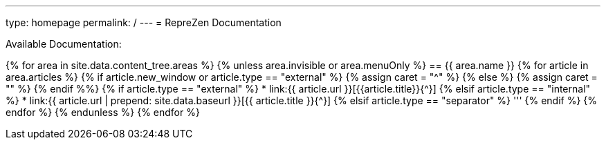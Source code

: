 ---
type: homepage
permalink: /
---
= RepreZen Documentation 

Available Documentation:

{% for area in site.data.content_tree.areas %}
{% unless area.invisible or area.menuOnly %}
== {{ area.name }}
{% for article in area.articles %}
{% if article.new_window or article.type == "external" %}
  {% assign caret = "^" %}
{% else %}
  {% assign caret = "" %}
{% endif %%}
{% if article.type == "external" %}
* link:{{ article.url }}[{{article.title}}{{caret}}]
{% elsif article.type == "internal" %}
* link:{{ article.url | prepend: site.data.baseurl }}[{{ article.title }}{{caret}}]
{% elsif article.type == "separator" %}
'''
{% endif %}
{% endfor %}
{% endunless %}
{% endfor %}
